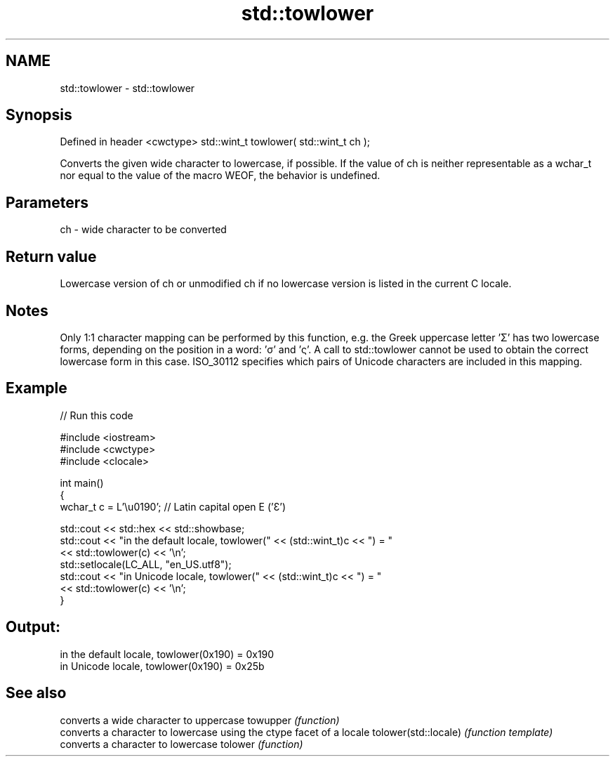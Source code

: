 .TH std::towlower 3 "2020.03.24" "http://cppreference.com" "C++ Standard Libary"
.SH NAME
std::towlower \- std::towlower

.SH Synopsis

Defined in header <cwctype>
std::wint_t towlower( std::wint_t ch );

Converts the given wide character to lowercase, if possible.
If the value of ch is neither representable as a wchar_t nor equal to the value of the macro WEOF, the behavior is undefined.

.SH Parameters


ch - wide character to be converted


.SH Return value

Lowercase version of ch or unmodified ch if no lowercase version is listed in the current C locale.

.SH Notes

Only 1:1 character mapping can be performed by this function, e.g. the Greek uppercase letter 'Σ' has two lowercase forms, depending on the position in a word: 'σ' and 'ς'. A call to std::towlower cannot be used to obtain the correct lowercase form in this case.
ISO_30112 specifies which pairs of Unicode characters are included in this mapping.

.SH Example


// Run this code

  #include <iostream>
  #include <cwctype>
  #include <clocale>

  int main()
  {
      wchar_t c = L'\\u0190'; // Latin capital open E ('Ɛ')

      std::cout << std::hex << std::showbase;
      std::cout << "in the default locale, towlower(" << (std::wint_t)c << ") = "
                << std::towlower(c) << '\\n';
      std::setlocale(LC_ALL, "en_US.utf8");
      std::cout << "in Unicode locale, towlower(" << (std::wint_t)c << ") = "
                << std::towlower(c) << '\\n';
  }

.SH Output:

  in the default locale, towlower(0x190) = 0x190
  in Unicode locale, towlower(0x190) = 0x25b


.SH See also


                     converts a wide character to uppercase
towupper             \fI(function)\fP
                     converts a character to lowercase using the ctype facet of a locale
tolower(std::locale) \fI(function template)\fP
                     converts a character to lowercase
tolower              \fI(function)\fP




